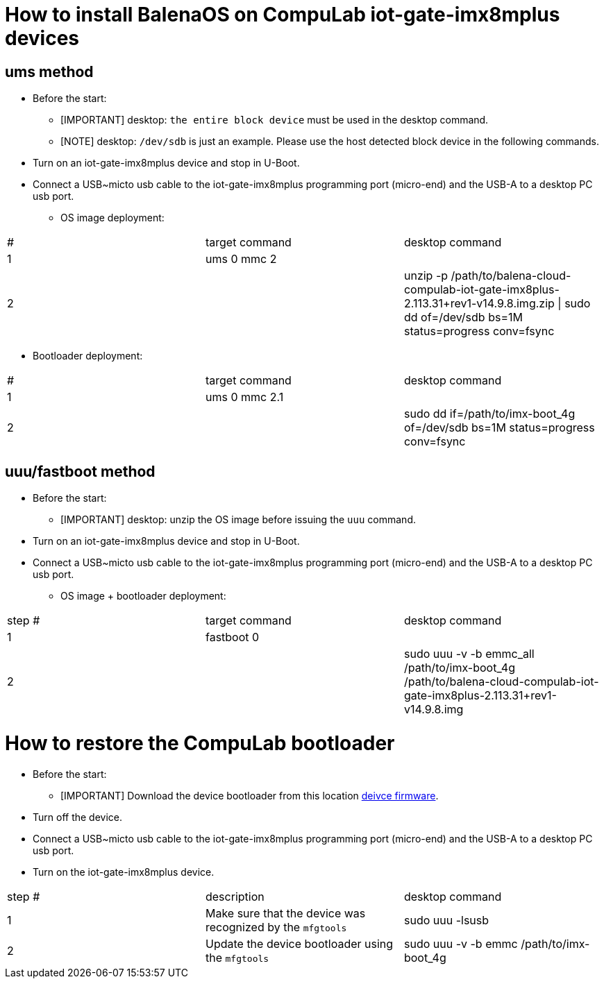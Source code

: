 # How to install BalenaOS on CompuLab iot-gate-imx8mplus devices

## ums method
* Before the start:
** [IMPORTANT]
desktop: `the entire block device` must be used in the desktop command.

** [NOTE]
desktop: `/dev/sdb` is just an example.
Please use the host detected block device in the following commands.

* Turn on an iot-gate-imx8mplus device and stop in U-Boot.
* Connect a USB~micto usb cable to the iot-gate-imx8mplus programming port (micro-end) and the USB-A to a desktop PC usb port.
** OS image deployment:

[cols="1,1,1"]
|===
|#
|target command
|desktop command

|1
|ums 0 mmc 2
|

|2
|
|unzip -p /path/to/balena-cloud-compulab-iot-gate-imx8plus-2.113.31+rev1-v14.9.8.img.zip \| sudo dd of=/dev/sdb bs=1M status=progress conv=fsync
|===

** Bootloader deployment:

[cols="1,1,1"]
|===
|#
|target command
|desktop command

|1
|ums 0 mmc 2.1
|

|2
|
|sudo dd if=/path/to/imx-boot_4g of=/dev/sdb bs=1M status=progress conv=fsync
|===

## uuu/fastboot method
* Before the start:
** [IMPORTANT]
desktop: unzip the OS image before issuing the `uuu` command.

* Turn on an iot-gate-imx8mplus device and stop in U-Boot.
* Connect a USB~micto usb cable to the iot-gate-imx8mplus programming port (micro-end) and the USB-A to a desktop PC usb port.
** OS image + bootloader deployment:

[cols="1,1,1"]
|===
|step #
|target command
|desktop command

| 1
|fastboot 0
|

| 2
|
|sudo uuu -v -b emmc_all /path/to/imx-boot_4g /path/to/balena-cloud-compulab-iot-gate-imx8plus-2.113.31+rev1-v14.9.8.img
|===

# How to restore the CompuLab bootloader
* Before the start:
** [IMPORTANT]
Download the device bootloader from this location https://drive.google.com/drive/folders/1jQiP8--rddoLEUI7guRRbNSXykg_Ogev[deivce firmware].

* Turn off the device.
* Connect a USB~micto usb cable to the iot-gate-imx8mplus programming port (micro-end) and the USB-A to a desktop PC usb port.
* Turn on the iot-gate-imx8mplus device.

[cols="1,1,1"]
|===
|step #
|description
|desktop command

| 1
|Make sure that the device was recognized by the ``mfgtools``
|sudo uuu -lsusb

| 2
|Update the device bootloader using the ``mfgtools``
|sudo uuu -v -b emmc /path/to/imx-boot_4g
|===
